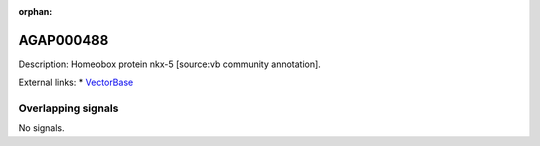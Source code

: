 :orphan:

AGAP000488
=============





Description: Homeobox protein nkx-5 [source:vb community annotation].

External links:
* `VectorBase <https://www.vectorbase.org/Anopheles_gambiae/Gene/Summary?g=AGAP000488>`_

Overlapping signals
-------------------



No signals.


